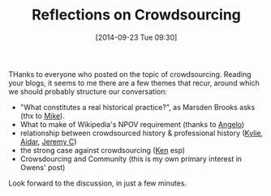 #+BLOG: hh
#+POSTID: 250
#+DATE: [2014-09-23 Tue 09:30]
#+OPTIONS: toc:nil num:nil todo:nil pri:nil tags:nil ^:nil
#+CATEGORY: 
#+TAGS:
#+DESCRIPTION:
#+TITLE: Reflections on Crowdsourcing

THanks to everyone who posted on the topic of crowdsourcing.  Reading your blogs, it seems to me there are a few themes that recur, around which we should probably structure our conversation:

- "What constitutes a real historical practice?", as Marsden Brooks asks (thx to [[http://2014.hackinghistory.ca/2014/09/22/how-can-professional-historians-and-enthusiasts-work-together/][Mike]]).
- What to make of Wikipedia's NPOV requirement (thanks to [[http://2014.hackinghistory.ca/2014/09/23/can-history-be-crowdsourced/][Angelo]])
- relationship between crowdsourced history & professional history ([[http://2014.hackinghistory.ca/2014/09/22/open-source-projects-as-information-aggregators/][Kylie]], [[http://2014.hackinghistory.ca/2014/09/22/crowdsourcing-as-a-historians-tool/][Aidar]], [[http://2014.hackinghistory.ca/2014/09/22/post-on-crowdsourcing/][Jeremy C]])
- the strong case against crowdsourcing ([[http://2014.hackinghistory.ca/2014/09/22/the-pros-and-cons-of-open-source-projects/][Ken]] esp)
- Crowsdourcing and Community (this is my own primary interest in Owens' post)

Look forward to the discussion, in just a few minutes. 
